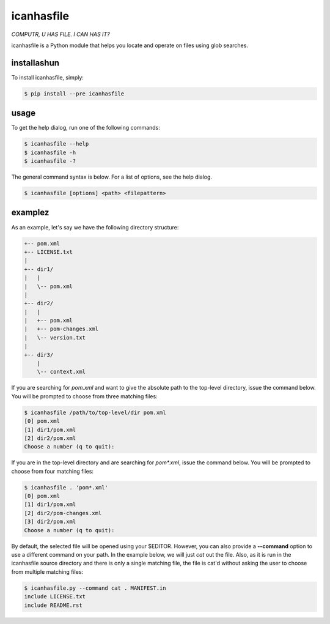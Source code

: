 icanhasfile
===========

*COMPUTR, U HAS FILE. I CAN HAS IT?*

.. comment: pypi-split

icanhasfile is a Python module that helps you locate and operate on files using
glob searches.

installashun
------------

To install icanhasfile, simply:

.. code-block:: bash

 $ pip install --pre icanhasfile

usage
-----

To get the help dialog, run one of the following commands:

.. code-block:: bash

 $ icanhasfile --help
 $ icanhasfile -h
 $ icanhasfile -?

The general command syntax is below. For a list of options, see the help dialog.

.. code-block:: bash

 $ icanhasfile [options] <path> <filepattern>

examplez
--------
As an example, let's say we have the following directory structure:

.. code-block:: bash

 +-- pom.xml
 +-- LICENSE.txt
 |
 +-- dir1/
 |   |
 |   \-- pom.xml
 |
 +-- dir2/
 |   |
 |   +-- pom.xml
 |   +-- pom-changes.xml
 |   \-- version.txt
 |
 +-- dir3/
     |
     \-- context.xml

If you are searching for *pom.xml* and want to give the absolute path to the
top-level directory, issue the command below. You will be prompted to choose
from three matching files:

.. code-block:: bash

 $ icanhasfile /path/to/top-level/dir pom.xml
 [0] pom.xml
 [1] dir1/pom.xml
 [2] dir2/pom.xml
 Choose a number (q to quit):

If you are in the top-level directory and are searching for *pom\*.xml*, issue
the command below. You will be prompted to choose from four matching files:

.. code-block:: bash

 $ icanhasfile . 'pom*.xml'
 [0] pom.xml
 [1] dir1/pom.xml
 [2] dir2/pom-changes.xml
 [3] dir2/pom.xml
 Choose a number (q to quit):

By default, the selected file will be opened using your $EDITOR. However, you
can also provide a **--command** option to use a different command on your
path. In the example below, we will just *cat* out the file. Also, as it is
run in the icanhasfile source directory and there is only a single matching
file, the file is cat'd without asking the user to choose from multiple
matching files:

.. code-block:: bash

 $ icanhasfile.py --command cat . MANIFEST.in
 include LICENSE.txt
 include README.rst
